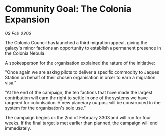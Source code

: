 * Community Goal: The Colonia Expansion

/02 Feb 3303/

The Colonia Council has launched a third migration appeal, giving the galaxy's minor factions an opportunity to establish a permanent presence in the Colonia Nebula. 

A spokesperson for the organisation explained the nature of the initiative: 

"Once again we are asking pilots to deliver a specific commodity to Jaques Station on behalf of their chosen organisation in order to earn a migration visa." 

"At the end of the campaign, the ten factions that have made the largest contribution will earn the right to settle in one of the systems we have targeted for colonisation. A new planetary outpost will be constructed in the system for the organisation's sole use." 

The campaign begins on the 2nd of February 3303 and will run for four weeks. If the final target is met earlier than planned, the campaign will end immediately.